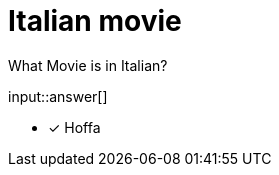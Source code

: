 :type: freetext

[.question.freetext]
= Italian movie

What Movie is in Italian?

input::answer[]

* [x] Hoffa

